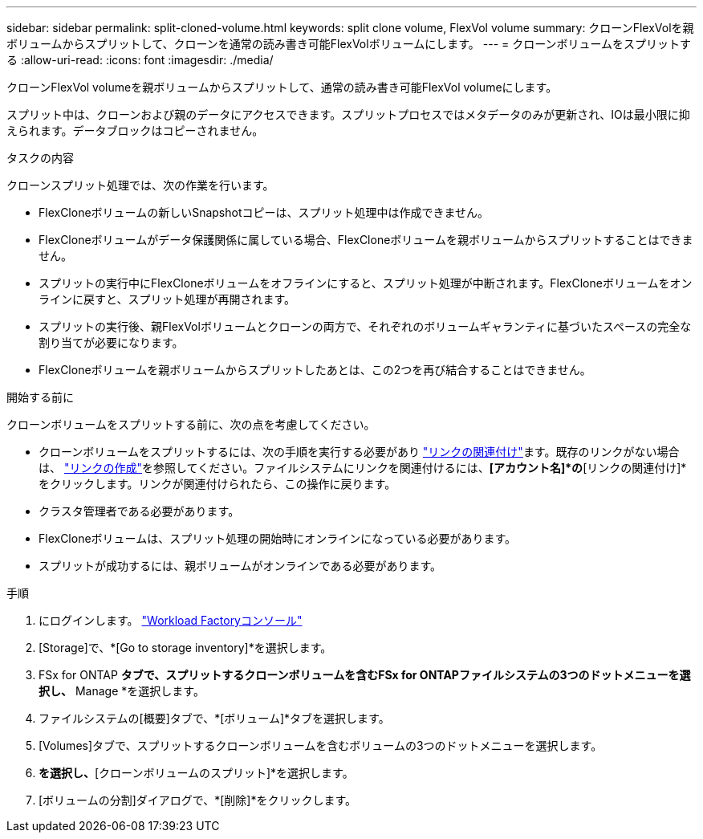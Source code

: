 ---
sidebar: sidebar 
permalink: split-cloned-volume.html 
keywords: split clone volume, FlexVol volume 
summary: クローンFlexVolを親ボリュームからスプリットして、クローンを通常の読み書き可能FlexVolボリュームにします。 
---
= クローンボリュームをスプリットする
:allow-uri-read: 
:icons: font
:imagesdir: ./media/


[role="lead"]
クローンFlexVol volumeを親ボリュームからスプリットして、通常の読み書き可能FlexVol volumeにします。

スプリット中は、クローンおよび親のデータにアクセスできます。スプリットプロセスではメタデータのみが更新され、IOは最小限に抑えられます。データブロックはコピーされません。

.タスクの内容
クローンスプリット処理では、次の作業を行います。

* FlexCloneボリュームの新しいSnapshotコピーは、スプリット処理中は作成できません。
* FlexCloneボリュームがデータ保護関係に属している場合、FlexCloneボリュームを親ボリュームからスプリットすることはできません。
* スプリットの実行中にFlexCloneボリュームをオフラインにすると、スプリット処理が中断されます。FlexCloneボリュームをオンラインに戻すと、スプリット処理が再開されます。
* スプリットの実行後、親FlexVolボリュームとクローンの両方で、それぞれのボリュームギャランティに基づいたスペースの完全な割り当てが必要になります。
* FlexCloneボリュームを親ボリュームからスプリットしたあとは、この2つを再び結合することはできません。


.開始する前に
クローンボリュームをスプリットする前に、次の点を考慮してください。

* クローンボリュームをスプリットするには、次の手順を実行する必要があり link:manage-links.html["リンクの関連付け"]ます。既存のリンクがない場合は、 link:create-link.html["リンクの作成"]を参照してください。ファイルシステムにリンクを関連付けるには、*[アカウント名]*の*[リンクの関連付け]*をクリックします。リンクが関連付けられたら、この操作に戻ります。
* クラスタ管理者である必要があります。
* FlexCloneボリュームは、スプリット処理の開始時にオンラインになっている必要があります。
* スプリットが成功するには、親ボリュームがオンラインである必要があります。


.手順
. にログインします。 link:https://console.workloads.netapp.com/["Workload Factoryコンソール"^]
. [Storage]で、*[Go to storage inventory]*を選択します。
. FSx for ONTAP *タブで、スプリットするクローンボリュームを含むFSx for ONTAPファイルシステムの3つのドットメニューを選択し、* Manage *を選択します。
. ファイルシステムの[概要]タブで、*[ボリューム]*タブを選択します。
. [Volumes]タブで、スプリットするクローンボリュームを含むボリュームの3つのドットメニューを選択します。
. [データ保護操作]*を選択し、*[クローンボリュームのスプリット]*を選択します。
. [ボリュームの分割]ダイアログで、*[削除]*をクリックします。


